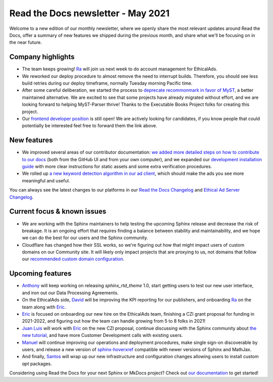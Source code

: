 .. post:: May 5, 2021
   :tags: newsletter, python
   :author: Juan Luis
   :location: MAD

.. meta::
   :description lang=en:
      Company updates and new features from last month,
      current focus, and upcoming features from May.

Read the Docs newsletter - May 2021
===================================

Welcome to a new edition of our monthly newsletter, where we
openly share the most relevant updates around Read the Docs,
offer a summary of new features we shipped
during the previous month,
and share what we'll be focusing on in the near future.

Company highlights
------------------

-  The team keeps growing! `Ra`_ will join us next week
   to do account management for EthicalAds.
-  We reworked our deploy procedure to almost remove the need to interrupt builds.
   Therefore, you should see less build retries during our deploy timeframe,
   normally Tuesday morning Pacific time.
-  After some careful deliberation,
   we started the process to `deprecate recommonmark in favor of
   MyST <https://github.com/readthedocs/recommonmark/issues/221>`_,
   a better maintained alternative.
   We are excited to see that
   some projects have already migrated without effort,
   and we are looking forward to helping MyST-Parser thrive!
   Thanks to the Executable Books Project folks for creating this project.
-  Our `frontend developer position <https://blog.readthedocs.com/job-frontend/>`_ is still open!
   We are actively looking for candidates,
   if you know people that could potentially be interested
   feel free to forward them the link above.

.. Pageviews stats obtained from Google Analytics, https://readthedocs.io property,
   and divided by the total number of days in the month

New features
------------

-  We improved several areas of our contributor documentation:
   `we added more detailed steps on how to contribute to our
   docs <https://docs.readthedocs.io/en/stable/development/docs.html>`_
   (both from the GitHub UI and from your own computer),
   and we expanded our `development installation
   guide <https://docs.readthedocs.io/en/stable/development/install.html>`_
   with more clear instructions for static assets
   and some extra verification procedures.
-  We rolled up `a new keyword detection algorithm in our ad
   client <https://github.com/readthedocs/ethical-ad-client/pull/48>`_,
   which should make the ads you see more meaningful and useful.

You can always see the latest changes to our platforms in our `Read the Docs
Changelog <https://docs.readthedocs.io/page/changelog.html>`_ and `Ethical Ad Server
Changelog <https://ethical-ad-server.readthedocs.io/page/developer/changelog.html>`_.

Current focus & known issues
----------------------------

-  We are working with the Sphinx maintainers
   to help testing the upcoming Sphinx release
   and decrease the risk of breakage.
   It is an ongoing effort that requires
   finding a balance between stability and maintainability,
   and we hope we can do the best for our users and the Sphinx community.
-  Cloudflare has changed how their SSL works,
   so we're figuring out how that might impact users of custom domains on our Community site.
   It will likely only impact projects that are proxying to us,
   not domains that follow our `recommended custom domain
   configuration <https://docs.readthedocs.io/en/latest/custom_domains.html#custom-domain-support>`_.

Upcoming features
-----------------

-  `Anthony`_ will keep working on releasing `sphinx_rtd_theme` 1.0,
   start getting users to test our new user interface,
   and iron out our Data Processing Agreements.
-  On the EthicalAds side, `David`_ will be improving
   the KPI reporting for our publishers,
   and onboarding `Ra`_ on the team along with `Eric`_.
-  `Eric`_ is focused on onboarding our new hire on the EthicalAds team,
   finishing a CZI grant proposal for funding in 2021-2022,
   and figuring out how the team can handle growing from 5 to 8 folks in 2021!
-  `Juan Luis`_ will work with `Eric`_ on the new CZI proposal,
   continue discussing with the Sphinx community about `the new
   tutorial <https://github.com/sphinx-doc/sphinx/issues/9165>`_,
   and have more Customer Development calls with existing users.
-  `Manuel`_ will continue improving our operations and deployment procedures,
   make single sign-on discoverable by users,
   and release a new version of `sphinx-hoverxref <https://github.com/readthedocs/sphinx-hoverxref/>`_
   compatible with newer versions of Sphinx and MathJax.
-  And finally, `Santos`_ will wrap up our new infrastructure and configuration changes
   allowing users to install custom `apt` packages.

Considering using Read the Docs for your next Sphinx or MkDocs project?
Check out `our documentation <https://docs.readthedocs.io/>`_ to get started!

.. _Anthony: https://github.com/agjohnson
.. _David: https://github.com/davidfischer
.. _Eric: https://github.com/ericholscher
.. _Juan Luis: https://github.com/astrojuanlu
.. _Manuel: https://github.com/humitos
.. _Ra: https://www.linkedin.com/in/quetzalcoatlus/
.. _Santos: https://github.com/stsewd

